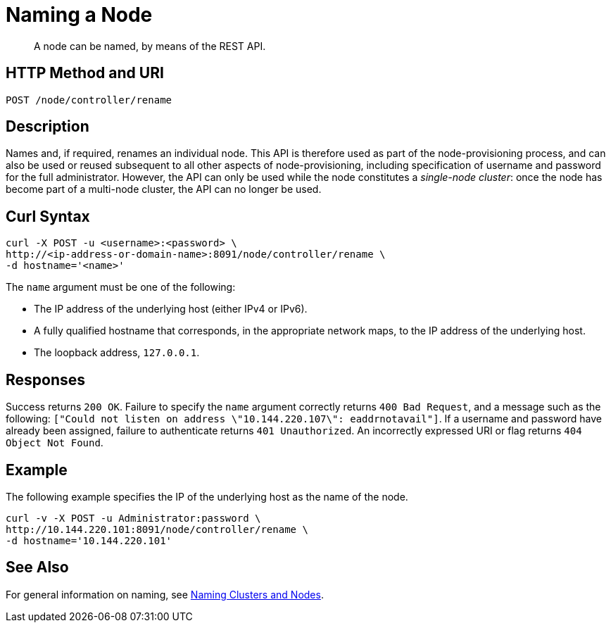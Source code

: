 = Naming a Node

:description: pass:q[A node can be named, by means of the REST API.]
:page-topic-type: reference

[abstract]
{description}

[#http-method-and-uri]
== HTTP Method and URI

----
POST /node/controller/rename
----

[#description]
== Description

Names and, if required, renames an individual node.
This API is therefore used as part of the node-provisioning process, and can also be used or reused subsequent to all other aspects of node-provisioning, including specification of username and password for the full administrator.
However, the API can only be used while the node constitutes a _single-node cluster_: once the node has become part of a multi-node cluster, the API can no longer be used.

== Curl Syntax

----
curl -X POST -u <username>:<password> \
http://<ip-address-or-domain-name>:8091/node/controller/rename \
-d hostname='<name>'
----

The `name` argument must be one of the following:

* The IP address of the underlying host (either IPv4 or IPv6).

* A fully qualified hostname that corresponds, in the appropriate network maps, to the IP address of the underlying host.

* The loopback address, `127.0.0.1`.

== Responses

Success returns `200 OK`.
Failure to specify the `name` argument correctly returns `400 Bad Request`, and a message such as the following: `["Could not listen on address \"10.144.220.107\": eaddrnotavail"]`.
If a username and password have already been assigned, failure to authenticate returns `401 Unauthorized`.
An incorrectly expressed URI or flag returns `404 Object Not Found`.

== Example

The following example specifies the IP of the underlying host as the name of the node.

----
curl -v -X POST -u Administrator:password \
http://10.144.220.101:8091/node/controller/rename \
-d hostname='10.144.220.101'
----

== See Also

For general information on naming, see xref:learn:clusters-and-availability/nodes.adoc#naming-clusters-and-nodes[Naming Clusters and Nodes].
